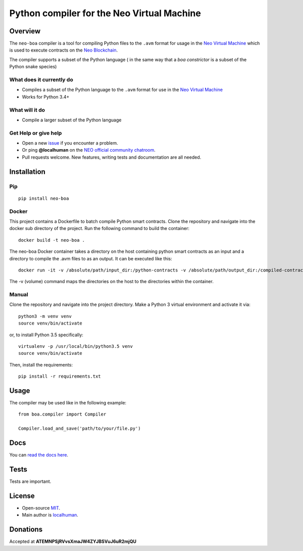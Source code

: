 
===========================================
Python compiler for the Neo Virtual Machine
===========================================

Overview
--------

The ``neo-boa`` compiler is a tool for compiling Python files to the
``.avm`` format for usage in the `Neo Virtual
Machine <https://github.com/neo-project/neo-vm/>`__ which is used to
execute contracts on the `Neo
Blockchain <https://github.com/neo-project/neo/>`__.

The compiler supports a subset of the Python language ( in the same way
that a *boa constrictor* is a subset of the Python snake species)

What does it currently do
^^^^^^^^^^^^^^^^^^^^^^^^^

-  Compiles a subset of the Python language to the ``.avm`` format for
   use in the `Neo Virtual
   Machine <https://github.com/neo-project/neo-vm>`__
-  Works for Python 3.4+

What will it do
^^^^^^^^^^^^^^^

-  Compile a larger subset of the Python language

Get Help or give help
^^^^^^^^^^^^^^^^^^^^^

-  Open a new
   `issue <https://github.com/CityOfZion/neo-boa/issues/new>`__ if you
   encounter a problem.
-  Or ping **@localhuman** on the `NEO official community
   chatroom <https://discord.gg/R8v48YA>`__.
-  Pull requests welcome. New features, writing tests and documentation
   are all needed.

Installation
------------

Pip
^^^

::

    pip install neo-boa

Docker
^^^^^^

This project contains a Dockerfile to batch compile Python smart
contracts. Clone the repository and navigate into the docker sub
directory of the project. Run the following command to build the
container:

::

    docker build -t neo-boa .

The neo-boa Docker container takes a directory on the host containing
python smart contracts as an input and a directory to compile the .avm
files to as an output. It can be executed like this:

::

    docker run -it -v /absolute/path/input_dir:/python-contracts -v /absolute/path/output_dir:/compiled-contracts neo-boa

The -v (volume) command maps the directories on the host to the
directories within the container.

Manual
^^^^^^

Clone the repository and navigate into the project directory. Make a
Python 3 virtual environment and activate it via:

::

    python3 -m venv venv
    source venv/bin/activate

or, to install Python 3.5 specifically:

::

    virtualenv -p /usr/local/bin/python3.5 venv
    source venv/bin/activate

Then, install the requirements:

::

    pip install -r requirements.txt

Usage
-----

The compiler may be used like in the following example:

::

    from boa.compiler import Compiler

    Compiler.load_and_save('path/to/your/file.py')

Docs
----

You can `read the docs
here <http://neo-boa.readthedocs.io/en/latest/>`__.

Tests
-----

Tests are important.

License
-------

-  Open-source `MIT <LICENSE.md>`__.
-  Main author is `localhuman <https://github.com/localhuman>`__.

Donations
---------

Accepted at **ATEMNPSjRVvsXmaJW4ZYJBSVuJ6uR2mjQU**
